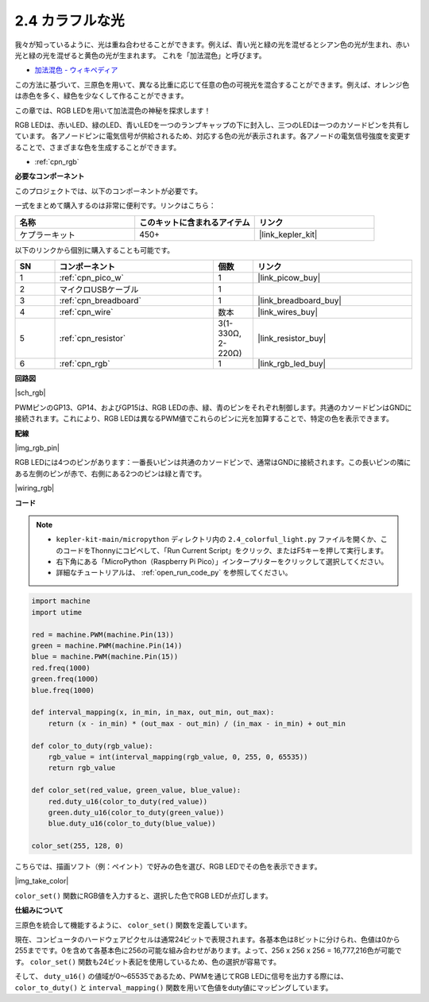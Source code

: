 .. _py_rgb:

  
2.4 カラフルな光  
==============================================  
  
我々が知っているように、光は重ね合わせることができます。例えば、青い光と緑の光を混ぜるとシアン色の光が生まれ、赤い光と緑の光を混ぜると黄色の光が生まれます。  
これを「加法混色」と呼びます。

* `加法混色 - ウィキペディア <https://en.wikipedia.org/wiki/Additive_color>`_

この方法に基づいて、三原色を用いて、異なる比重に応じて任意の色の可視光を混合することができます。例えば、オレンジ色は赤色を多く、緑色を少なくして作ることができます。

この章では、RGB LEDを用いて加法混色の神秘を探求します！

RGB LEDは、赤いLED、緑のLED、青いLEDを一つのランプキャップの下に封入し、三つのLEDは一つのカソードピンを共有しています。  
各アノードピンに電気信号が供給されるため、対応する色の光が表示されます。各アノードの電気信号強度を変更することで、さまざまな色を生成することができます。

* :ref:`cpn_rgb`

**必要なコンポーネント**

このプロジェクトでは、以下のコンポーネントが必要です。

一式をまとめて購入するのは非常に便利です。リンクはこちら：

.. list-table::
    :widths: 20 20 20
    :header-rows: 1

    *   - 名称
        - このキットに含まれるアイテム
        - リンク
    *   - ケプラーキット
        - 450+
        - |link_kepler_kit|

以下のリンクから個別に購入することも可能です。

.. list-table::
    :widths: 5 20 5 20
    :header-rows: 1

    *   - SN
        - コンポーネント
        - 個数
        - リンク

    *   - 1
        - :ref:`cpn_pico_w`
        - 1
        - |link_picow_buy|
    *   - 2
        - マイクロUSBケーブル
        - 1
        - 
    *   - 3
        - :ref:`cpn_breadboard`
        - 1
        - |link_breadboard_buy|
    *   - 4
        - :ref:`cpn_wire`
        - 数本
        - |link_wires_buy|
    *   - 5
        - :ref:`cpn_resistor`
        - 3(1-330Ω, 2-220Ω)
        - |link_resistor_buy|
    *   - 6
        - :ref:`cpn_rgb`
        - 1
        - |link_rgb_led_buy|


**回路図**

|sch_rgb|

PWMピンのGP13、GP14、およびGP15は、RGB LEDの赤、緑、青のピンをそれぞれ制御します。共通のカソードピンはGNDに接続されます。これにより、RGB LEDは異なるPWM値でこれらのピンに光を加算することで、特定の色を表示できます。

**配線**

|img_rgb_pin|

RGB LEDには4つのピンがあります：一番長いピンは共通のカソードピンで、通常はGNDに接続されます。この長いピンの隣にある左側のピンが赤で、右側にある2つのピンは緑と青です。

|wiring_rgb|

**コード**

.. note::

    * ``kepler-kit-main/micropython`` ディレクトリ内の ``2.4_colorful_light.py`` ファイルを開くか、このコードをThonnyにコピペして、「Run Current Script」をクリック、またはF5キーを押して実行します。
    
    * 右下角にある「MicroPython（Raspberry Pi Pico）」インタープリターをクリックして選択してください。

    * 詳細なチュートリアルは、 :ref:`open_run_code_py` を参照してください。

.. code-block:: python

    import machine
    import utime

    red = machine.PWM(machine.Pin(13))
    green = machine.PWM(machine.Pin(14))
    blue = machine.PWM(machine.Pin(15))
    red.freq(1000)
    green.freq(1000)
    blue.freq(1000)

    def interval_mapping(x, in_min, in_max, out_min, out_max):
        return (x - in_min) * (out_max - out_min) / (in_max - in_min) + out_min

    def color_to_duty(rgb_value):
        rgb_value = int(interval_mapping(rgb_value, 0, 255, 0, 65535))
        return rgb_value

    def color_set(red_value, green_value, blue_value):
        red.duty_u16(color_to_duty(red_value))
        green.duty_u16(color_to_duty(green_value))
        blue.duty_u16(color_to_duty(blue_value))

    color_set(255, 128, 0)

こちらでは、描画ソフト（例：ペイント）で好みの色を選び、RGB LEDでその色を表示できます。

|img_take_color|

``color_set()`` 関数にRGB値を入力すると、選択した色でRGB LEDが点灯します。

**仕組みについて**

三原色を統合して機能するように、 ``color_set()`` 関数を定義しています。

現在、コンピュータのハードウェアピクセルは通常24ビットで表現されます。各基本色は8ビットに分けられ、色値は0から255までです。0を含めて各基本色に256の可能な組み合わせがあります。よって、256 x 256 x 256 = 16,777,216色が可能です。
``color_set()`` 関数も24ビット表記を使用しているため、色の選択が容易です。

そして、 ``duty_u16()`` の値域が0〜65535であるため、PWMを通じてRGB LEDに信号を出力する際には、 ``color_to_duty()`` と ``interval_mapping()`` 関数を用いて色値をduty値にマッピングしています。
